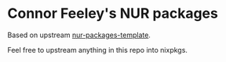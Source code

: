 * Connor Feeley's NUR packages
Based on upstream [[https://github.com/nix-community/nur-packages-template][nur-packages-template]].

Feel free to upstream anything in this repo into nixpkgs.

[[https://github.com/connorfeeley/nurpkgs/workflows/Build%20and%20populate%20cache/badge.svg]]

[[https://%3Ccfeeley%3E.cachix.org][https://img.shields.io/badge/cachix-%3Ccfeeley%3E-blue.svg]]
